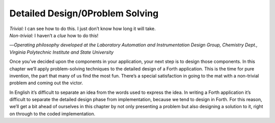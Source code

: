 Detailed Design/0Problem Solving
================================

| *Trivial:* I can see how to do this. I just don’t know how long it
  will take.
| *Non-trivial:* I haven’t a *clue* how to do this!

—*Operating philosophy developed at the Laboratory
Automation and Instrumentation Design Group,
Chemistry Dept., Virginia Polytechnic Institute and State University*

Once you’ve decided upon the components in your application, your next
step is to design those components. In this chapter we’ll apply
problem-solving techniques to the detailed design of a Forth
application. This is the time for pure invention, the part that many of
us find the most fun. There’s a special satisfaction in going to the mat
with a non-trivial problem and coming out the victor.

In English it’s difficult to separate an idea from the words used to
express the idea. In writing a Forth application it’s difficult to
separate the detailed design phase from implementation, because we tend
to design in Forth. For this reason, we’ll get a bit ahead of ourselves
in this chapter by not only presenting a problem but also designing a
solution to it, right on through to the coded implementation.
